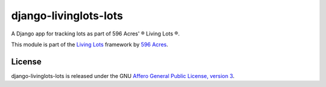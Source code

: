 django-livinglots-lots
======================

A Django app for tracking lots as part of 596 Acres' ® Living Lots ®.

This module is part of the `Living Lots <https://github.com/596acres/django-livinglots>`_ framework by `596 Acres
<https://596acres.org>`_.


License
-------

django-livinglots-lots is released under the GNU `Affero General Public 
License, version 3 <http://www.gnu.org/licenses/agpl.html>`_.

